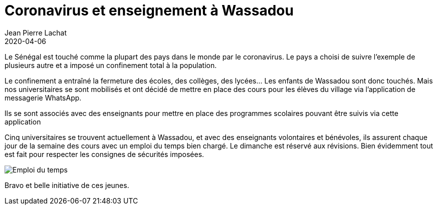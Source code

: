 :doctitle: Coronavirus et enseignement à Wassadou
:description:  Coronavirus et enseignement à Wassadou
:keywords: Wassadou école
:author: Jean Pierre Lachat
:revdate: 2020-04-06
:teaser: Comment les étudiants de Wassadou s'organisent face au Coronavirus.
:imgteaser: ../../img/blog/2020/coronavirus0.jpg

Le Sénégal est touché comme la plupart des pays dans le monde par le coronavirus. Le pays a choisi de suivre l'exemple de plusieurs autre et a imposé un confinement total à la population.

Le confinement a entraîné la fermeture des écoles, des collèges, des lycées… Les enfants de Wassadou sont donc touchés. Mais nos universitaires se sont mobilisés et ont décidé de mettre en place des cours pour les élèves du village via l’application de messagerie WhatsApp.

Ils se sont associés avec des enseignants pour mettre en place des programmes scolaires pouvant être suivis via cette application

Cinq universitaires se trouvent actuellement à Wassadou, et avec des enseignants volontaires et bénévoles, ils assurent chaque jour de la semaine des cours avec un emploi du temps bien chargé. Le dimanche est réservé aux révisions. Bien évidemment tout est fait pour respecter  les consignes de sécurités imposées.

image::../../img/blog/2020/coronavirus1.jpg[Emploi du temps]

Bravo et belle initiative de ces jeunes.



